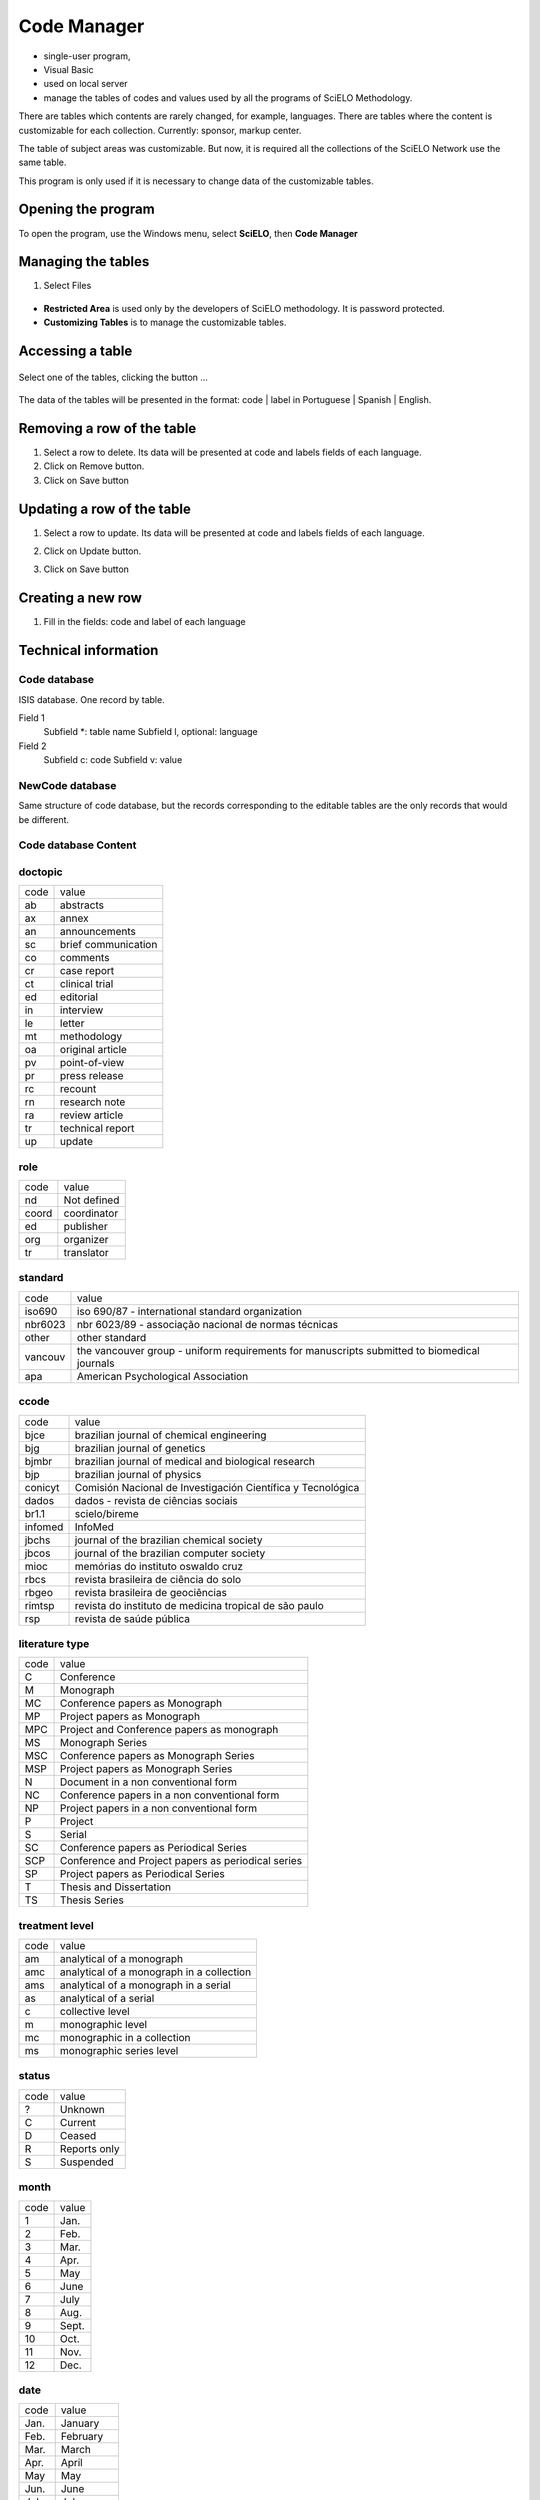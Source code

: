 .. pcprograms documentation master file, created by
   You can adapt this file completely to your liking, but it should at least
   contain the root `toctree` directive.

Code Manager
============

- single-user program,
- Visual Basic 
- used on local server
- manage the tables of codes and values used by all the programs of SciELO Methodology.
   
There are tables which contents are rarely changed, for example, languages.
There are tables where the content is customizable for each collection. Currently: sponsor, markup center.

The table of subject areas was customizable. But now, it is required all the collections of the SciELO Network use the same table.

This program is only used if it is necessary to change data of the customizable tables.

Opening the program
-------------------

To open the program, use the Windows menu, select **SciELO**, then **Code Manager**

    .. image:: img/en/01_menu.jpg

Managing the tables 
-------------------

#. Select Files

    .. image:: img/en/codemanager_file_open.png

- **Restricted Area** is used only by the developers of SciELO methodology. It is password protected.
- **Customizing Tables** is to manage the customizable tables.


Accessing a table
-----------------
 
    .. image:: img/en/codemanager_select_table.png


Select one of the tables, clicking the button ...

    .. image:: img/en/codemanager_table.png


The data of the tables will be presented in the format: code | label in Portuguese | Spanish | English.
    
    .. image:: img/en/codemanager_select_row.png


Removing a row of the table
---------------------------

#. Select a row to delete. Its data will be presented at code and labels fields of each language. 
#. Click on Remove button. 
#. Click on Save button

Updating a row of the table
---------------------------

#. Select a row to update. Its data will be presented at code and labels fields of each language. 
#. Click on Update button. 
#. Click on Save button

    .. image:: img/en/01_menu_arquivos_personalizar_editar_linha.jpg


Creating a new row
------------------

#. Fill in the fields: code and label of each language
 
    .. image:: img/en/01_menu_arquivos_personalizar_novos1.jpg

    .. image:: img/en/01_menu_arquivos_personalizar_novos2.jpg

Technical information
---------------------

Code database
.............

ISIS database. One record by table. 

Field 1
    Subfield *: table name
    Subfield l, optional: language 

Field 2
   Subfield c: code
   Subfield v: value

NewCode database
................

Same structure of code database, but the records corresponding to the editable tables are the only records that would be different.

Code database Content
.....................

doctopic
........

=============================  ==================================================
code                           value
-----------------------------  --------------------------------------------------
ab                             abstracts
ax                             annex
an                             announcements
sc                             brief communication
co                             comments
cr                             case report
ct                             clinical trial
ed                             editorial
in                             interview
le                             letter
mt                             methodology
oa                             original article
pv                             point-of-view
pr                             press release
rc                             recount
rn                             research note
ra                             review article
tr                             technical report
up                             update
=============================  ==================================================

role
....

=============================  ==================================================
code                           value
-----------------------------  --------------------------------------------------
nd                             Not defined
coord                          coordinator
ed                             publisher
org                            organizer
tr                             translator
=============================  ==================================================

standard
........

=============================  ==================================================
code                           value
-----------------------------  --------------------------------------------------
iso690                         iso 690/87 - international standard organization
nbr6023                        nbr 6023/89 - associação nacional de normas técnicas
other                          other standard
vancouv                        the vancouver group - uniform requirements for manuscripts submitted to biomedical journals
apa                            American Psychological Association
=============================  ==================================================

ccode
.....
=============================  ==================================================
code                           value
-----------------------------  --------------------------------------------------
bjce                           brazilian journal of chemical engineering
bjg                            brazilian journal of genetics
bjmbr                          brazilian journal of medical and biological research
bjp                            brazilian journal of physics
conicyt                        Comisión Nacional de Investigación Científica y Tecnológica
dados                          dados - revista de ciências sociais
br1.1                          scielo/bireme
infomed                        InfoMed
jbchs                          journal of the brazilian chemical society
jbcos                          journal of the brazilian computer society
mioc                           memórias do instituto oswaldo cruz
rbcs                           revista brasileira de ciência do solo
rbgeo                          revista brasileira de geociências
rimtsp                         revista do instituto de medicina tropical de são paulo
rsp                            revista de saúde pública
=============================  ==================================================

literature type
...............
=============================  ==================================================
code                           value
-----------------------------  --------------------------------------------------
C                              Conference
M                              Monograph
MC                             Conference papers as Monograph
MP                             Project papers as Monograph
MPC                            Project and Conference papers as monograph
MS                             Monograph Series
MSC                            Conference papers as Monograph Series
MSP                            Project papers as Monograph Series
N                              Document in a non conventional form
NC                             Conference papers in a non conventional form
NP                             Project papers in a non conventional form
P                              Project
S                              Serial
SC                             Conference papers as Periodical Series
SCP                            Conference and Project papers as periodical series
SP                             Project papers as Periodical Series
T                              Thesis and Dissertation
TS                             Thesis Series
=============================  ==================================================

treatment level
...............

=============================  ==================================================
code                           value
-----------------------------  --------------------------------------------------
am                             analytical of a monograph
amc                            analytical of a monograph in a collection
ams                            analytical of a monograph in a serial
as                             analytical of a serial
c                              collective level
m                              monographic level
mc                             monographic in a collection
ms                             monographic series level
=============================  ==================================================

status
......

=============================  ==================================================
code                           value
-----------------------------  --------------------------------------------------
?                              Unknown
C                              Current
D                              Ceased
R                              Reports only
S                              Suspended
=============================  ==================================================

month
.....
=============================  ==================================================
code                           value
-----------------------------  --------------------------------------------------
1                              Jan.
2                              Feb.
3                              Mar.
4                              Apr.
5                              May
6                              June
7                              July
8                              Aug.
9                              Sept.
10                             Oct.
11                             Nov.
12                             Dec.
=============================  ==================================================

date
....
=============================  ==================================================
code                           value
-----------------------------  --------------------------------------------------
Jan.                           January
Feb.                           February
Mar.                           March
Apr.                           April
May                            May
Jun.                           June
July                           July
Aug.                           August
Sept.                          September
Oct.                           October
Nov.                           November
Dec.                           December
=============================  ==================================================

country
.......
=============================  ==================================================
code                           value
-----------------------------  --------------------------------------------------
AF                             Afghanistan
AL                             Albania
DZ                             Algeria
AS                             American Samoa
AD                             Andorra
AO                             Angola
AQ                             Antarctica
AG                             Antigua
AR                             Argentina
AU                             Australia
AT                             Austria
BS                             Bahamas
BH                             Bahrain
BD                             Bangladesh
BB                             Barbados
BE                             Belgium
BZ                             Belize
BM                             Bermuda
BT                             Bhutan
BO                             Bolivia
BW                             Botswana
BV                             Bouvet Island
BR                             Brazil
VG                             British Virgin Islands
BN                             Brunei
BG                             Bulgaria
BU                             Burma
BI                             Burundi
BY                             Byelorussian RSS
CM                             Cameroon
CA                             Canada
CV                             Cape Verde
CF                             Central African Rep.
TD                             Chad
CL                             Chile
CN                             China
CO                             Colombia
CG                             Congo
CR                             Costa Rica
CU                             Cuba
CY                             Cyprus
CS                             Czechoslovakia
DK                             Denmark
DM                             Dominica
DO                             Dominican Republic
NQ                             Dronning Maud Land
EC                             Ecuador
EG                             Egypt
SV                             El Salvador
ET                             Ethiopia
FK                             Falkland Islands(Malvinas)
FJ                             Fiji
FI                             Filand
FR                             France
GF                             French Guiana
PF                             French Polynesia
GA                             Gabon
DD                             German Democratic Republic
DE                             Germany, Federal Republic
GH                             Ghana
GI                             Gibraltar
GR                             Greece
GL                             Greenland
GD                             Grenada
GP                             Guadeloupe
GU                             Guam
GT                             Guatemala
GC                             Guinea Ecuatorial
GN                             Guinea
GW                             Guinea-Bissau
GY                             Guyana
HT                             Haiti
HN                             Honduras
HK                             Hong Kong
HU                             Hungary
IS                             Iceland
IN                             India
ID                             Indonesia
IR                             Iran
IQ                             Iraq
IE                             Ireland
CX                             Isla de Navidad
JT                             Isla Johnston
NU                             Isla Niue
WK                             Isla Wake
PU                             Islands Miscellaneous
CT                             Islas Canton y Enderbury
CC                             Islas Cocos (Keeling)
CK                             Islas Cook
FO                             Islas Feroe
HM                             Islas Heard y Mc Donald
MI                             Islas Midway
PN                             Islas Pitcairn
SB                             Islas Salomón Británico
SJ                             Islas Svalbard y Jan Mayen
TK                             Islas Tokelau
WF                             Islas Wallis y Futuna
IL                             Israel
IT                             Italy
YU                             Iugoslavia
CI                             Ivory Coast
JM                             Jamaica
JP                             Japan
JO                             Jordan
KM                             Kamoras Islands
KH                             Kampuchea Democrática
KY                             Kayman Islands
KE                             Kenya
KD                             Korea, Democratic People's 
KP                             Korea, Democratic People's
KR                             Korea, Republic of
KW                             Kuwait
LD                             Lao People's Democratic 
LB                             Lebanon
LS                             Lesotho
LR                             Liberia
LY                             Libyan
LI                             Liechtenstein
LU                             Luxembourg
MO                             Macau
MG                             Madagascar
MW                             Malawi
MY                             Malaysia
MV                             Maldivas
ML                             Mali
MT                             Malta
MQ                             Martinique
MR                             Mauritania
MU                             Mauritius
MX                             Mexico
MC                             Monaco
MN                             Mongolia
MS                             Montserrat
MA                             Morocco
MZ                             Mozambique
NA                             Namibia
NR                             Nauru
NP                             Nepal
NL                             Netherlands
AN                             Netherlands Antilles
NC                             New Caledonia
NZ                             New Zealand
NI                             Nicaragua
NE                             Niger
NG                             Nigeria
NF                             Norfolk Island
NO                             Norway
NH                             Nuevas Hébridas
OM                             Oman
PC                             Pacific Islands
PK                             Pakistan
PA                             Panama
PG                             Papua New Guinea
PY                             Paraguay
PE                             Peru
PH                             Philippines
PL                             Poland
PT                             Portugal
PR                             Puerto Rico
QA                             Qatar
LA                             Republic
RE                             Réunion
RO                             Romania
RW                             Rwanda
PM                             S. Pedro y Miguelón
LC                             Saint Lucia
VC                             Saint Vincent
WS                             Samoa
KN                             San Cristóbal-Nieves-Anguila
SM                             San Marino
ST                             Sao Tome and Principe
SA                             Saudi Arabia
SC                             Seichelles
SN                             Senegal
SL                             Sierra Leone
SK                             Sikkim
SG                             Singapur
SO                             Somalia
ZA                             South Africa
ES                             Spain
LK                             Sri Lanka
SH                             St. Helena
SD                             Sudan
SR                             Suriname
SZ                             Swaziland
SE                             Sweden
CH                             Switzerland
SY                             Syrian Arab Republic
TW                             Taiwan
TZ                             Tanzania
TH                             Thailand
TG                             Togo
TO                             Tonga
TT                             Trinidad and Tobago
TN                             Tunisia
TR                             Turkey
TC                             Turks and Caicos Islands
UG                             Uganda
UA                             Ukrainian RSS
AE                             United Arab Emirates
GB                             United Kingdom
US                             United States
UP                             United States Pacific
HV                             Upper Volta
SU                             URSS
UY                             Uruguay
VU                             Vanuatu
VA                             Vatican City State
VE                             Venezuela
VN                             Viet Nam
EH                             Western Sahara
YE                             Yemen
YD                             Yemen, Democratic
ZR                             Zaire
ZM                             Zambia
nd                             Not defined
=============================  ==================================================

publication level
.................

=============================  ==================================================
code                           value
-----------------------------  --------------------------------------------------
CT                             Scientific/technical
DI                             Divulgation
=============================  ==================================================

alphabet of title
.................
=============================  ==================================================
code                           value
-----------------------------  --------------------------------------------------
A                              Basic Roman
B                              Extensive Roman
C                              Cirillic
D                              Japanese
E                              Chinese
K                              Korean
O                              Another alphabet
=============================  ==================================================

language
........
=============================  ==================================================
code                           value
-----------------------------  --------------------------------------------------
en                             English
pt                             Portuguese
es                             Spanish
af                             Afrikaans
ar                             Arabic
bg                             Bulgarian
ch                             Chinese
cs                             Czech
da                             Danish
nl                             Dutch
eo                             Esperanto
fr                             French
de                             German
gr                             Greek
he                             Hebrew
hi                             Hindi
hu                             Hungarian
in                             Indonesian
ia                             Interlingua
ie                             Interlingue
it                             Italian
ja                             Japanese
ko                             Korean
la                             Latin
no                             Norwergian
pl                             Polish
ro                             Romanian
ru                             Russian
sa                             Sanskrit
sh                             Serbo-Croat
sk                             Slovak
sn                             Slovenian
sv                             Swedish
tr                             Turkish
uk                             Ukrainian
ur                             Urdu
zz                             Other
gl                             Galician
eu                             Basque
ca                             Catalan
=============================  ==================================================

frequency
.........
=============================  ==================================================
code                           value
-----------------------------  --------------------------------------------------
?                              Unknown
A                              Annual
B                              Bimonthly (every two months)
C                              Semiweekly (twice a week)
D                              Daily
E                              Biweekly (every two weeks)
F                              Semiannual (twice a year)
G                              Biennial (every two years)
H                              Triennial (every three years)
I                              Three times a week
J                              Three times a month
K                              Irregular (known to be so)
M                              Monthly
Q                              Quarterly
S                              Semimonthly (twice a month)
T                              Three times a year
W                              Weekly
Z                              Other frequencies
=============================  ==================================================

indexing coverage
.................
=============================  ==================================================
code                           value
-----------------------------  --------------------------------------------------
BA                             Biological Abstracts
EM                             Excerpta Medica
IM                             Index Medicus
LL                             LILACS
SP                             Salud Publica
=============================  ==================================================

acquisition priority
....................
=============================  ==================================================
code                           value
-----------------------------  --------------------------------------------------
1                              Indispensable
2                              Dispensable because exists in the Country
3                              Dispensable because exists in the Region
=============================  ==================================================

state
.....
=============================  ==================================================
code                           value
-----------------------------  --------------------------------------------------
AC                             Acre
AL                             Alagoas
AM                             Amazonas
AP                             Amapá
BA                             Bahia
CE                             Ceará
DF                             Distrito Federal
ES                             Espírito Santo
FN                             Fernando de Noronha
GO                             Goiás
MA                             Maranhão
MG                             Minas Gerais
MS                             Mato Grosso do Sul
MT                             Mato Grosso
PA                             Pará
PB                             Paraíba
PE                             Pernambuco
PI                             Piauí
PR                             Paraná
RJ                             Rio de Janeiro
RN                             Rio Grande do Norte
RO                             Rondônia
RR                             Roraima
RS                             Rio Grande do Sul
SC                             Santa Catarina
SE                             Sergipe
SP                             São Paulo
=============================  ==================================================

article status
..............
=============================  ==================================================
code                           value
-----------------------------  --------------------------------------------------
1                              Available
=============================  ==================================================

stitle
......

=============================  ==================================================
code                           value
-----------------------------  --------------------------------------------------
Acta Cir. Bras.                Acta Cirurgica Brasileira
Bragantia                      Bragantia
Braz. J. Chem. Eng.            Brazilian Journal of Chemical Engineering
Braz. J. Genet.                Brazilian Journal of Genetics
Braz J Med Biol Res            Brazilian Journal of Medical and Biological Research
Braz. J. Phys.                 Brazilian Journal of Physics
Cad. CEDES                     Cadernos CEDES
Cad. Saúde Púbica              Cadernos de Saúde Pública
Ci. Inf.                       Ciência da Informação
Ciênc. Tecnol. Aliment.        Ciência e Tecnologia de Alimentos
DELTA                          DELTA: Documentação de Estudos em Lingüística Teórica e Aplicada
Dados                          Dados
Educ. Soc.                     Educação & Sociedade
Genet. Mol. Biol.              Genetics and Molecular Biology
J. Venom. Anim. Toxins         Journal of Venomous Animals and Toxins
J. Braz. Chem. Soc.            Journal of the Brazilian Chemical Society
J. Braz. Comp. Soc.            Journal of the Brazilian Computer Society
Mem. Inst. Oswaldo Cruz        Memórias do Instituto Oswaldo Cruz
Pesq. Vet. Bras.               Pesquisa Veterinária Brasileira
Psicol. USP                    Psicologia USP
Rev. bras. Bot.                Revista Brasileira de Botânica
Rev Bras Cir Cardiovasc        Revista Brasileira de Cirurgia Cardiovascular
Rev. bras. Ci. Solo            Revista Brasileira de Ciência do Solo
Rev. bras. Ci. Soc.            Revista Brasileira de Ciências Sociais
Rev. bras. Geocienc.           Revista Brasileira de Geosciences
Rev. bras. Hist.               Revista Brasileira de História
Rev Panam Salud Publica        Revista Panamericana de Salud Pública
Rev. Fac. Educ.                Revista da Faculdade de Educação
Rev. Microbiol.                Revista de Microbiologia
Rev Odontol Univ São Paulo     Revista de Odontologia da Universidade de São Paulo
Rev. Saúde Pública             Revista de Saúde Pública
Rev. Inst. Med. trop. S. Paul  Revista do Instituto de Medicina Tropical de São Paulo
Sci. agric.                    Scientia Agricola
Salud pública Méx              Salud Pública de México
=============================  ==================================================

illustrative material type
..........................
=============================  ==================================================
code                           value
-----------------------------  --------------------------------------------------
nd                             no illustrative material
ilus                           figure
gra                            graphic
map                            map
tab                            table
=============================  ==================================================

version
.......
=============================  ==================================================
code                           value
-----------------------------  --------------------------------------------------
3.1                            3.1
4.0                            4.0
=============================  ==================================================

from
....
=============================  ==================================================
code                           value
-----------------------------  --------------------------------------------------
00000000                       00000000
=============================  ==================================================

to
..
=============================  ==================================================
code                           value
-----------------------------  --------------------------------------------------
00000000                       00000000
=============================  ==================================================

keyword priority level
......................

=============================  ==================================================
code                           value
-----------------------------  --------------------------------------------------
m                              main
s                              secondary
=============================  ==================================================

toccode
.......
=============================  ==================================================
code                           value
-----------------------------  --------------------------------------------------
1                              title
2                              sectitle
=============================  ==================================================

scheme
......
=============================  ==================================================
code                           value
-----------------------------  --------------------------------------------------
nd                             No Descriptor
decs                           Health Science Descriptors
=============================  ==================================================

ftp
...
=============================  ==================================================
code                           value
-----------------------------  --------------------------------------------------
art                            article based - a PDF file for each article
iss                            issue based - a PDF file for each issue
na                             Not Available
=============================  ==================================================

usersubscription
................

=============================  ==================================================
code                           value
-----------------------------  --------------------------------------------------
na                             Not Available
reg                            Electronic Registration
sub                            Regular Subscription
=============================  ==================================================

id
..
=============================  ==================================================
code                           value
-----------------------------  --------------------------------------------------
nd                             Not defined
=============================  ==================================================

stud area
.........

=============================  ==================================================
code                           value
-----------------------------  --------------------------------------------------
Agricultural Sciences          Agricultural Sciences
Applied Social Sciences        Applied Social Sciences
Biological Sciences            Biological Sciences
Engineering                    Engineering
Exact and Earth Sciences       Exact and Earth Sciences
Health Sciences                Health Sciences
Human Sciences                 Human Sciences
Linguistics, Letters and Arts  Linguistic, Literature and Arts
=============================  ==================================================

rid
...
=============================  ==================================================
code                           value
-----------------------------  --------------------------------------------------
nd                             Not defined
=============================  ==================================================

dateiso
.......
=============================  ==================================================
code                           value
-----------------------------  --------------------------------------------------
00000000                       00000000
=============================  ==================================================

count
.....

=============================  ==================================================
code                           value
-----------------------------  --------------------------------------------------
0                              0
=============================  ==================================================

pii
...
=============================  ==================================================
code                           value
-----------------------------  --------------------------------------------------
nd                             Not defined
=============================  ==================================================

pages
.....

=============================  ==================================================
code                           value
-----------------------------  --------------------------------------------------
0-0                            0-0
=============================  ==================================================


issue status
............
=============================  ==================================================
code                           value
-----------------------------  --------------------------------------------------
1                              Available
0                              Not available
2                              Partial available
=============================  ==================================================

idiom interface
...............
=============================  ==================================================
code                           value
-----------------------------  --------------------------------------------------
es                             Spanish
pt                             Portuguese
en                             English
=============================  ==================================================

table of contents
.................
=============================  ==================================================
code                           value
-----------------------------  --------------------------------------------------
en                             Table of Contents
pt                             Sumário
es                             Sumario
=============================  ==================================================

sponsor
.......
=============================  ==================================================
code                           value
-----------------------------  --------------------------------------------------
nd                             Not definido
=============================  ==================================================

orgname
.......
=============================  ==================================================
code                           value
-----------------------------  --------------------------------------------------
nd                             nd
=============================  ==================================================

no
..
=============================  ==================================================
code                           value
-----------------------------  --------------------------------------------------
0                              0
=============================  ==================================================

scielonet
.........

=============================  ==================================================
code                           value
-----------------------------  --------------------------------------------------
1                              SciELO Brasil
2                              SciELO Chile
3                              SciELO Salud Pública
4                              SciELO BEEP
5                              SciELO Ecler
6                              SciELO Cuba
7                              SciELO Colombia
8                              SciELO Costa Rica
9                              SciELO Uruguay
10                             SciELO Argentina
11                             SciELO Biodiversidade
12                             SciELO Bolivia
13                             SciELO España
14                             SciELO Jamaica
15                             SciELO México
16                             SciELO Perú
17                             SciELO Portugal
18                             SciELO Venezuela
19                             SciELO Adolec
20                             SciELO Social Sciences
21                             SciELO Paraguay
22                             SciELO Ecuador
23                             SciELO Caribbean
24                             SciELO South Africa
=============================  ==================================================

issn type
.........

=============================  ==================================================
code                           value
-----------------------------  --------------------------------------------------
CDROM                          CD-ROM ISSN
DISKT                          Diskette ISSN
ONLIN                          On line ISSN
PRINT                          PRINT ISSN
=============================  ==================================================

orgdiv1
.......
=============================  ==================================================
code                           value
-----------------------------  --------------------------------------------------
nd                             nd
=============================  ==================================================

orgdiv2
.......
=============================  ==================================================
code                           value
-----------------------------  --------------------------------------------------
nd                             nd
=============================  ==================================================

orgdiv3
.......
=============================  ==================================================
code                           value
-----------------------------  --------------------------------------------------
nd                             nd
=============================  ==================================================

orgdiv
......
=============================  ==================================================
code                           value
-----------------------------  --------------------------------------------------
nd                             nd
=============================  ==================================================

ctdbid
......
=============================  ==================================================
code                           value
-----------------------------  --------------------------------------------------
CT                             CT - Clinicaltrials.gov
ACTR                           ACTR - Australian Clinical Trials Registry
ISRCTN                         ISRCTN - International Standard Randomised Controlled Trial Number Register
NTR                            NTR - Nederlands Trial Register
UMIN                           UMIN - University Hospital Medical Information Network
ChiCTR                         ChiCTR - Chinese Clinical Trial Register
=============================  ==================================================

doctype
.......
=============================  ==================================================
code                           value
-----------------------------  --------------------------------------------------
au                             audio
pr                             press release
vi                             video
=============================  ==================================================

deposid
.......
=============================  ==================================================
code                           value
-----------------------------  --------------------------------------------------
1                              Unicamp
2                              Unifesp
3                              Unesp
4                              USP
5                              ITA
6                              UFSCar
=============================  ==================================================

ftype
.....
=============================  ==================================================
code                           value
-----------------------------  --------------------------------------------------
audiogram                      audiogram
cardiogram                     cardiogram
cartoon                        cartoon
chart                          chart
chemical structure             chemical structure
dendrogram                     dendrogram
diagram                        diagram
drawing                        drawing
exihibit                       exihibit
graphic                        graphic
illustration                   illustration
map                            map
medical image                  medical image
other                          other
photo                          photo
photomicrograph                photomicrograph
plate                          plate
polysomnogram                  polysomnogram
schema                         schema
workflow                       workflow
=============================  ==================================================

lictype
.......
=============================  ==================================================
code                           value
-----------------------------  --------------------------------------------------
open-access                    open access
nd                             not defined
=============================  ==================================================

pubtype
.......
=============================  ==================================================
code                           value
-----------------------------  --------------------------------------------------
epub                           electronic publication
ppub                           print publication
=============================  ==================================================

hcomment
........
=============================  ==================================================
code                           value
-----------------------------  --------------------------------------------------
0                              people can not comment
1                              people can comment
=============================  ==================================================

license_text
............
=============================  ==================================================
code                           value
-----------------------------  --------------------------------------------------
BY                             <a rel="license" href="http://creativecommons.org/licenses/by/3.0/"><img alt="Creative Commons License" style="border-width:0" src="http://i.creativecommons.org/l/by/3.0/80x15.png" /></a> All the contents of this journal, except where otherwise noted, is licensed under a  <a rel="license" href="http://creativecommons.org/licenses/by/3.0/">Creative Commons Attribution License</a>
BY-NC                          <a rel="license" href="http://creativecommons.org/licenses/by-nc/3.0/"><img alt="Creative Commons License" style="border-width:0" src="http://i.creativecommons.org/l/by-nc/3.0/80x15.png" /></a> All the contents of this journal, except where otherwise noted, is licensed under a <a rel="license" href="http://creativecommons.org/licenses/by-nc/3.0/">Creative Commons Attribution License</a>
nd                             <p> </p>
=============================  ==================================================

ref-type
........
=============================  ==================================================
code                           value
-----------------------------  --------------------------------------------------
aff                            Affiliation
app                            Appendix
author-notes                   Author notes
bibr                           Bibliographic reference
boxed-text                     Textbox or sidebar
chem                           Chemical structure
contrib                        Contributor
corresp                        Corresponding author
disp-formula                   Display formula
fig                            Figure or group of figures
fn                             Footnote
kwd                            Keyword
list                           List or list item
other                          None of the items listed
plate                          Plate
scheme                         Scheme
sec                            Section
statement                      Statement
supplementary-material         Supplementary information
table                          Table or group of tables
=============================  ==================================================

fntype
......
=============================  ==================================================
code                           value
-----------------------------  --------------------------------------------------
abbr                           Abbreviations
com                            Communicated-by information
con                            Contributed-by information
conflict                       Conflict of interest statements
corresp                        Corresponding author information not identified separately, but merely footnoted
current-aff                    Contributor's current affiliation
deceased                       Person has died since article was written
edited-by                      Contributor has the role of an editor
equal                          Contributed equally to the creation of the document
financial-disclosure           Statement of funding or denial of funds received in support of the research on which an article is based
on-leave                       Contributor is on sabbatical or other leave of absence
other                          Some footnote type, other than those enumerated.
participating-researchers      Contributor was a researcher for an article
present-address                Contributor's current address
presented-at                   Conference, colloquium, or other occasion at which this paper was presented
presented-by                   Contributor who presented the material
previously-at                  Contributor's previous location or affiliation
study-group-members            Contributor was a member of the study group for the research
supplementary-material         Points to or describes supplementary material for the article
supported-by                   Research upon which an article is based was supported by some entity
=============================  ==================================================

listtype
........
=============================  ==================================================
code                           value
-----------------------------  --------------------------------------------------
order                          Ordered list. Prefix character is a number or a letter, depending on style
bullet                         Unordered or bulleted list. Prefix character is a bullet, dash, or other symbol
alpha-lower                    Ordered list. Prefix character is a lowercase alphabetical character
alpha-upper                    Ordered list. Prefix character is an uppercase alphabetical character
roman-lower                    Ordered list. Prefix character is a lowercase roman numeral
roman-upper                    Ordered list. Prefix character is an uppercase roman numeral
simple                         Simple or plain list (No prefix character before each item) 
=============================  ==================================================

sec-type
........
=============================  ==================================================
code                           value
-----------------------------  --------------------------------------------------
cases                          Cases/Case Reports
conclusions                    Conclusions/Comment
discussion                     Discussion/Interpretation
intro                          Introduction/Synopsis
materials                      Materials
methods                        Methods/Methodology/Procedures
results                        Results/Statement of Findings
subjects                       Subjects/Participants/Patients
supplementary-material         Supplementary materials
=============================  ==================================================

